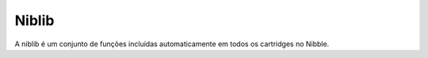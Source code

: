 Niblib
======

A niblib é um conjunto de funções incluídas automaticamente em todos os cartridges no Nibble.



